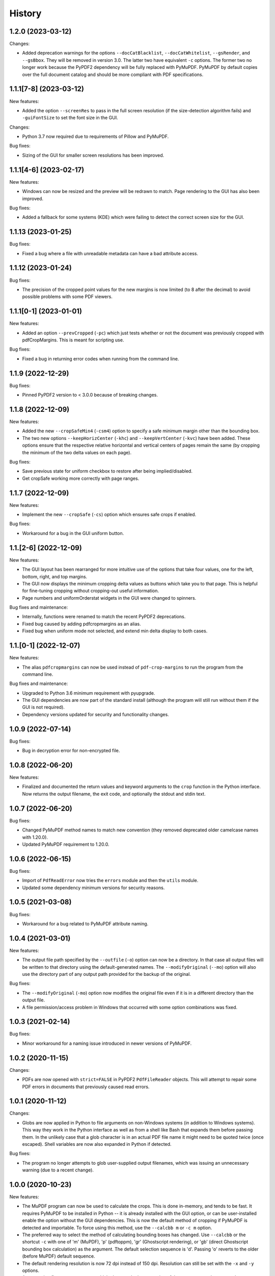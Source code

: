.. :changelog:

History
=======

1.2.0 (2023-03-12)
------------------

Changes:

* Added deprecation warnings for the options ``--docCatBlacklist``,
  ``--docCatWhitelist``, ``--gsRender``, and ``--gsBbox``.  They will be
  removed in version 3.0.  The latter two have equivalent ``-c`` options.  The
  former two no longer work because the PyPDF2 dependency will be fully
  replaced with PyMuPDF.  PyMuPDF by default copies over the full document
  catalog and should be more compliant with PDF specifications.

1.1.1[7-8] (2023-03-12)
-----------------------

New features:

* Added the option ``--screenRes`` to pass in the full screen resolution (if
  the size-detection algorithm fails) and ``-guiFontSize`` to set the font size
  in the GUI.

Changes:

* Python 3.7 now required due to requirements of Pillow and PyMuPDF.

Bug fixes:

* Sizing of the GUI for smaller screen resolutions has been improved.

1.1.1[4-6] (2023-02-17)
-----------------------

New features:

* Windows can now be resized and the preview will be redrawn to match.
  Page rendering to the GUI has also been improved.

Bug fixes:

* Added a fallback for some systems (KDE) which were failing to detect the
  correct screen size for the GUI.

1.1.13 (2023-01-25)
-------------------

Bug fixes:

* Fixed a bug where a file with unreadable metadata can have a bad attribute access.

1.1.12 (2023-01-24)
-------------------

Bug fixes:

* The precision of the cropped point values for the new margins is now limited (to 8 after
  the decimal) to avoid possible problems with some PDF viewers.

1.1.1[0-1] (2023-01-01)
-----------------------

New features:

* Added an option ``--prevCropped`` (``-pc``) which just tests whether or not the document was
  previously cropped with pdfCropMargins.  This is meant for scripting use.

Bug fixes:

* Fixed a bug in returning error codes when running from the command line.

1.1.9 (2022-12-29)
------------------

Bug fixes:

* Pinned PyPDF2 version to < 3.0.0 because of breaking changes.

1.1.8 (2022-12-09)
------------------

New features:

* Added the new ``--cropSafeMin4`` (``-csm4``) option to specify a safe minimum
  margin other than the bounding box.

* The two new options ``--keepHorizCenter`` (``-khc``) and ``--keepVertCenter``
  (``-kvc``) have been added.  These options ensure that the respective
  relative horizontal and vertical centers of pages remain the same (by
  cropping the minimum of the two delta values on each page).

Bug fixes:

* Save previous state for uniform checkbox to restore after being implied/disabled.

* Get cropSafe working more correctly with page ranges.

1.1.7 (2022-12-09)
------------------

New features:

* Implement the new ``--cropSafe`` (``-cs``) option which ensures safe crops if
  enabled.

Bug fixes:

* Workaround for a bug in the GUI uniform button.

1.1.[2-6] (2022-12-09)
----------------------

New features:

* The GUI layout has been rearranged for more intuitive use of the options that take
  four values, one for the left, bottom, right, and top margins.

* The GUI now displays the minimum cropping delta values as buttons which take you
  to that page.  This is helpful for fine-tuning cropping without cropping-out useful
  information.

* Page numbers and uniformOrderstat widgets in the GUI were changed to spinners.

Bug fixes and maintenance:

* Internally, functions were renamed to match the recent PyPDF2 deprecations.

* Fixed bug caused by adding pdfcropmargins as an alias.

* Fixed bug when uniform mode not selected, and extend min delta display to both
  cases.

1.1.[0-1] (2022-12-07)
----------------------

New features:

* The alias ``pdfcropmargins`` can now be used instead of ``pdf-crop-margins``
  to run the program from the command line.

Bug fixes and maintenance:

* Upgraded to Python 3.6 minimum requirement with pyupgrade.

* The GUI dependencies are now part of the standard install (although the program
  will still run without them if the GUI is not required).

* Dependency versions updated for security and functionality changes.

1.0.9 (2022-07-14)
------------------

Bug fixes:

* Bug in decryption error for non-encrypted file.

1.0.8 (2022-06-20)
------------------

New features:

* Finalized and documented the return values and keyword arguments to the
  ``crop`` function in the Python interface.  Now returns the output filename,
  the exit code, and optionally the stdout and stdin text.

1.0.7 (2022-06-20)
------------------

Bug fixes:

* Changed PyMuPDF method names to match new convention (they removed deprecated
  older camelcase names with 1.20.0).

* Updated PyMuPDF requirement to 1.20.0.

1.0.6 (2022-06-15)
------------------

Bug fixes:

* Import of ``PdfReadError`` now tries the ``errors`` module and then the ``utils`` module.

* Updated some dependency minimum versions for security reasons.


1.0.5 (2021-03-08)
------------------

Bug fixes:

* Workaround for a bug related to PyMuPDF attribute naming.

1.0.4 (2021-03-01)
------------------

New features:

* The output file path specified by the ``--outfile`` (``-o``) option can now
  be a directory.  In that case all output files will be written to that
  directory using the default-generated names.  The ``--modifyOriginal``
  (``--mo``) option will also use the directory part of any output path
  provided for the backup of the original.

Bug fixes:

* The ``--modifyOriginal`` (``-mo``) option now modifies the original file
  even if it is in a different directory than the output file.

* A file permission/access problem in Windows that occurred with some option
  combinations was fixed.

1.0.3 (2021-02-14)
------------------

Bug fixes:

* Minor workaround for a naming issue introduced in newer versions of PyMuPDF.

1.0.2 (2020-11-15)
------------------

Changes:

* PDFs are now opened with ``strict=FALSE`` in PyPDF2 ``PdfFileReader``
  objects.  This will attempt to repair some PDF errors in documents that
  previously caused read errors.

1.0.1 (2020-11-12)
------------------

Changes:

* Globs are now applied in Python to file arguments on non-Windows systems (in
  addition to Windows systems).  This way they work in the Python interface as
  well as from a shell like Bash that expands them before passing them.  In the
  unlikely case that a glob character is in an actual PDF file name it might
  need to be quoted twice (once escaped).  Shell variables are now also
  expanded in Python if detected.

Bug fixes:

* The program no longer attempts to glob user-supplied output filenames, which
  was issuing an unnecessary warning (due to a recent change).

1.0.0 (2020-10-23)
------------------

New features:

* The MuPDF program can now be used to calculate the crops.  This is done
  in-memory, and tends to be fast.  It requires PyMuPDF to be installed in
  Python -- it is already installed with the GUI option, or can be
  user-installed enable the option without the GUI dependencies. This is now
  the default method of cropping if PyMuPDF is detected and importable.  To
  force using this method, use the ``--calcbb m`` or ``-c m`` option.

* The preferred way to select the method of calculating bounding boxes has
  changed.  Use ``--calcbb`` or the shortcut ``-c`` with one of 'm' (MuPDF),
  'p' (pdftoppm), 'gr' (Ghostscript rendering), or 'gb' (direct Ghostscript
  bounding box calculation) as the argument.  The default selection sequence is
  'd'.  Passing 'o' reverts to the older (before MuPDF) default sequence.

* The default rendering resolution is now 72 dpi instead of 150 dpi.
  Resolution can still be set with the ``-x`` and ``-y`` options.

* A new option flag ``--percentText`` which changes the interpretation of
  the percentage values passed to ``--percentRetain`` and ``--percentRetain4``.
  With this flag the left and right margins are set to a percentage of the
  bounding box width and the top and bottom margins are set to a percentage
  of the bounding box height.

Bug fixes:

* Remove a debug print statement of bounding boxes that was left after a 0.2.10
  negative-threshold fix.

* Fixed bug in ``--version`` argument.

* Improved sizing of GUI windows.

0.2.1[23456] (2020-09-22)
-------------------------

Bug fixes:

* Fixed a recently-introduced bug in GUI events when running Python2.

* Drop Pillow requirement for Python 2 (versions newer than 7.0.0 not supported
  and have security vulnerabilities).  Add a warning on importing old Pillow
  versions they might have installed or choose to install.  Also include
  ``typing`` backport requirement for Python 2 versions of PySimpleGUI27.

* Import ``readline`` so prompts are sent to stdout instead of stderr, except
  on Windows Python which doesn't support readline.

0.2.11 (2020-09-12)
-------------------

New features:

* The GUI interface has been updated slightly to be easier to use.

* Added a new option ``--version`` that just prints out the pdfCropMargins
  version number.

0.2.10 (2020-08-23)
-------------------

Bug fixes:

* Fixed minor bug in handling negative thresholds and improved display in GUI when
  ``--gsBbox`` is selected.

* Fixed a bug in the restore option which caused it to fail when pre-cropping was
  used.  It previously saved (and restored) the modified pre-crop values.

* Fixed the wait-indicator message (displayed during cropping) not becoming
  visible in recent versions of PySimpleGUI.

0.2.9 (2020-07-28)
------------------

New features:

* Users can now call the program from their Python code by importing the ``crop``
  function.

0.2.[78] (2020-05-16)
---------------------

New features:

* Negative threshold values are now allowed, and reverse the test for
  background vs. foreground.  This can be used for PDFs with dark backgrounds
  and light foregrounds.

Bug fixes:

* Minor improvements.

0.2.[3456] (2019-09-08)
-----------------------

New features:

* Added a command to write the crops to a file, mostly for testing and debugging.

Bug fixes:

* Fixed a bug with catching signals on Windows systems.

* Fixed a bug with Windows finding the fallback pdftoppm from setup.py installs.

* Fixed a faulty warning about thresholds with gs introduced with the GUI mode.

0.2.[012] (2019-08-19)
-------------------------

* Updated documentation.

* Removed typing dependency (fixed in PySimpleGUI27).

0.1.6 (2019-08-18)
------------------

Bug fixes:

* Added typing dependency for GUI with Python <= 3.4.

0.1.5 (2019-08-18)
------------------

New features:

* Added a graphical user interface (GUI) which allows PDF files to be interactively
  cropped with different settings without having to re-render the pages.

* An option ``--pageRatiosWeights`` which also takes per-margin weights to determine
  what proportion of the necessary padding to apply to each margin.

0.1.4 (2019-02-07)
------------------

New features:

* An option ``--uniformOrderStat4`` (shortcut ``-m4``) has been added to allow
  setting the order statistic (for how many smallest delta values to ignore)
  individually for each margin.

* Verbose mode now prints out the pages on which the smallest delta values were
  found, for better tuning of crop commands.

Bug fixes:

* Fixed a bug in the interaction of the ``-u``, ``-pg``, and ``-e`` options.

0.1.3 (2017-03-14)
------------------

New Features:

* Now copies over data from the document catalog to the cropped document.
  This includes, for example, the outline or bookmarks.

* There is a new option ``--docCatBlacklist`` (shortcut ``-dcb``) which can
  be used to block any particular item from being copied.  The default is
  an empty string, which copies everything possible.  To revert to the
  previous behavior of pdfCropMargins you can set ``-dcb "ALL"``.  See
  the program's help option ``-h``.

* There is another new option ``--docCatWhitelist`` (shortcut ``dcw``) which
  is a list of document catalog items to always try to copy over.  This
  list overrides the blacklist.

* There is a new option to use an order statistic in choosing the page size for
  the ``--samePageSize`` option.  The argument is the number ``n`` of pages to
  ignore in each edge calculation.  The option is ``--samePageSizeOrderStat``
  (shortcut ``-ms``).  See the program's help option ``-h``.

* Added a new option ``--setPageRatios`` (shortcut ``-spr``) which allows the
  width to height ratios of the final pages to be set.  Either top and bottom
  or left and right margins will be increased after the usual cropping to
  give the chosen ratio.

0.1.2 (2017-03-14)
------------------

* Changed code to better PEP-8 naming.

* Fixed issue where return codes were not being returned correctly on failure.

* Modified ``samePageSize`` option to only apply to pages selected by the ``pages`` option.

* Option ``-pg`` is now another synonym for ``--pages``.

0.1.1 (2017-02-27)
------------------

* Minor edits to documentation.

0.1.0 (2017-02-27)
------------------

New Features: None.

Bug Fixes: None.

Other Changes:

* Converted to have a setup.py and install using pip.

* The executable is now called pdf-crop-margins instead of pdfCropMargins.

* Local PyPDF2 is no longer packaged with it.

0.0.0 (before pip)
------------------

Initial release.

